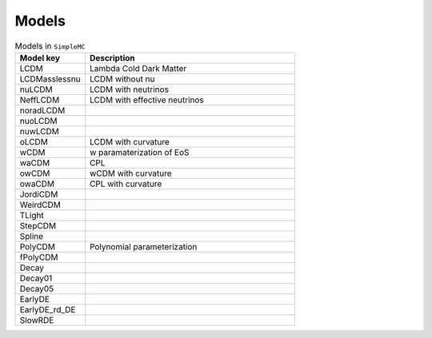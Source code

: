 **Models**
=========

.. list-table:: Models in ``SimpleMC``
   :widths: 25 75 
   :header-rows: 1

   * - Model key
     - Description

   * - LCDM
     - Lambda Cold Dark Matter

   * - LCDMasslessnu  
     - LCDM without nu

   * - nuLCDM
     - LCDM with neutrinos

   * - NeffLCDM
     - LCDM with effective neutrinos

   * - noradLCDM
     - 
     

   * - nuoLCDM
     - 

   * - nuwLCDM
     - 

   * - oLCDM
     - LCDM with curvature

   * - wCDM
     - w paramaterization of EoS

   * - waCDM
     - CPL

   * - owCDM
     - wCDM with curvature

   * - owaCDM
     - CPL with curvature

   * -  JordiCDM
     - 

   * - WeirdCDM
     - 

   * - TLight
     -

   * - StepCDM
     -

   * - Spline
     -
  
   * - PolyCDM
     - Polynomial parameterization

   * - fPolyCDM
     -
   
   * - Decay
     -

   * - Decay01
     -

   * - Decay05
     - 

   * - EarlyDE
     - 

   * - EarlyDE_rd_DE
     -
     
   * - SlowRDE
     - 

